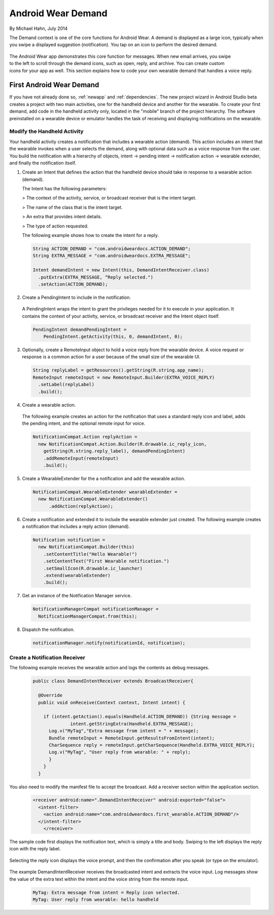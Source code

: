 Android Wear Demand
===================

By Michael Hahn, July 2014

The Demand context is one of the core functions for Android Wear. A demand is displayed as a large icon, typically when you swipe a displayed suggestion (notification). You tap on an icon to perform the desired demand.


 .. figure:: images/demand-2.png
    :scale: 40
    :align: right

The Android Wear app demonstrates this core function for messages. When new email arrives, you swipe to the left to scroll through the demand icons, such as open, reply, and archive. You can create custom icons for your app as well. This section explains how to code your own wearable demand that handles a voice reply.

First Android Wear Demand
--------------------------

If you have not already done so, :ref:`newapp` and :ref:`dependencies`. The new project wizard in Android Studio beta creates a project with two main activities, one for the handheld device and another for the wearable. To create your first demand, add code in the handheld activity only, located in the "mobile" branch of the project hierarchy. The software preinstalled on a wearable device or emulator handles the task of receiving and displaying notifications on the wearable.

Modify the Handheld Activity
^^^^^^^^^^^^^^^^^^^^^^^^^^^^^

Your handheld activity creates a notification that includes a wearable action (demand). This action includes an intent that the wearable invokes when a user selects the demand, along with optional data such as a voice response from the user. You build the notification with a hierarchy of objects, intent -> pending intent -> notification action -> wearable extender, and finally the notification itself. 

1. Create an Intent that defines the action that the handheld device should take in response to a wearable action (demand). 

   The Intent has the following parameters:

   > The context of the activity, service, or broadcast receiver that is the intent target.
   
   > The name of the class that is the intent target.
   
   > An extra that provides intent details.
   
   > The type of action requested.
   
   The following example shows how to create the intent for a reply.

  .. code-block:: java
  
    String ACTION_DEMAND = "com.androidweardocs.ACTION_DEMAND";
    String EXTRA_MESSAGE = "com.androidweardocs.EXTRA_MESSAGE";

    Intent demandIntent = new Intent(this, DemandIntentReceiver.class)
      .putExtra(EXTRA_MESSAGE, “Reply selected.")
      .setAction(ACTION_DEMAND);

2. Create a PendingIntent to include in the notification. 

  A PendingIntent wraps the intent to grant the privileges needed for it to execute in your application. It contains the context of your activity, service, or broadcast receiver and the Intent object itself. 

  .. code-block:: java

    PendingIntent demandPendingIntent =
        PendingIntent.getActivity(this, 0, demandIntent, 0);

3. Optionally, create a RemoteInput object to hold a voice reply from the wearable device. A voice request or response is a common action for a user because of the small size of the wearable UI.

  .. code-block:: java
  
    String replyLabel = getResources().getString(R.string.app_name);
    RemoteInput remoteInput = new RemoteInput.Builder(EXTRA_VOICE_REPLY)
      .setLabel(replyLabel)
      .build();
	  
4. Create a wearable action.

  The following example creates an action for the notification that uses a standard reply icon and label, adds the pending intent, and the optional remote input for voice.

  .. code-block:: java
  
    NotificationCompat.Action replyAction =
      new NotificationCompat.Action.Builder(R.drawable.ic_reply_icon,
        getString(R.string.reply_label), demandPendingIntent)
        .addRemoteInput(remoteInput)
        .build(); 

5. Create a WearableExtender for the a notification and add the wearable action.

  .. code-block:: java
  
    NotificationCompat.WearableExtender wearableExtender =
      new NotificationCompat.WearableExtender()
	  .addAction(replyAction);

6. Create a notification and extended it to include the wearable extender just created. The following example creates a notification that includes a reply action (demand).

  .. code-block:: java

     Notification notification =
       new NotificationCompat.Builder(this)
         .setContentTitle("Hello Wearable!")
         .setContentText("First Wearable notification.")
         .setSmallIcon(R.drawable.ic_launcher)
         .extend(wearableExtender)
         .build();
  
7. Get an instance of the Notification Manager service.

  .. code-block:: java

    NotificationManagerCompat notificationManager =
      NotificationManagerCompat.from(this);

8. Dispatch the notification. 

  .. code-block:: java
   
    notificationManager.notify(notificationId, notification);
	
Create a Notification Receiver
^^^^^^^^^^^^^^^^^^^^^^^^^^^^^^^

The following example receives the wearable action and logs the contents as debug messages.

  .. code-block:: java
  
    public class DemandIntentReceiver extends BroadcastReceiver{

      @Override
      public void onReceive(Context context, Intent intent) {

        if (intent.getAction().equals(Handheld.ACTION_DEMAND)) {String message =
		  intent.getStringExtra(Handheld.EXTRA_MESSAGE);
          Log.v("MyTag","Extra message from intent = " + message);
          Bundle remoteInput = RemoteInput.getResultsFromIntent(intent);
          CharSequence reply = remoteInput.getCharSequence(Handheld.EXTRA_VOICE_REPLY);
          Log.v("MyTag", "User reply from wearable: " + reply);
          }
        }
      }
	
You also need to modify the manifest file to accept the broadcast. Add a receiver section within the application section.

  .. code-block:: xml
  
    <receiver android:name=".DemandIntentReceiver" android:exported="false">
      <intent-filter>
        <action android:name="com.androidweardocs.first_wearable.ACTION_DEMAND"/>
      </intent-filter>
	</receiver>
	 
The sample code first displays the notification text, which is simply a title and body. Swiping to the left displays the reply icon with the reply label.	 

   .. figure:: images/demand-sequence-icon.png
      :scale: 100

Selecting the reply icon displays the voice prompt, and then the confirmation after you speak (or type on the emulator).	 

   .. figure:: images/demand-sequence-voice.png
      :scale: 100	
	
The example DemandIntentReceiver receives the broadcasted intent and extracts the voice input. Log messages show the value of the extra text within the intent and the voice string from the remote input. 
  
  .. code-block:: text
  
    MyTag: Extra message from intent = Reply icon selected.
    MyTag: User reply from wearable: hello handheld


	
